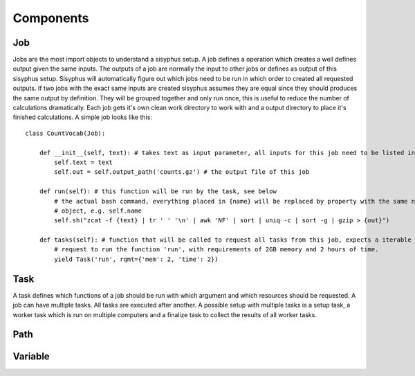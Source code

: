 ==========
Components
==========

Job
---

Jobs are the most import objects to understand a sisyphus setup.
A job defines a operation which creates a well defines output given the same inputs.
The outputs of a job are normally the input to other jobs or defines as output of this sisyphus setup.
Sisyphus will automatically figure out which jobs need to be run in which order to created all requested outputs.
If two jobs with the exact same inputs are created sisyphus assumes they are equal since they should produces the same output by definition.
They will be grouped together and only run once, this is useful to reduce the number of calculations dramatically.
Each job gets it's own clean work directory to work with and a output directory to place it's finished calculations.
A simple job looks like this::

  class CountVocab(Job):

      def __init__(self, text): # takes text as input parameter, all inputs for this job need to be listed in the __init__ function
          self.text = text
          self.out = self.output_path('counts.gz') # the output file of this job

      def run(self): # this function will be run by the task, see below
          # the actual bash command, everything placed in {name} will be replaced by property with the same name of this
          # object, e.g. self.name
          self.sh("zcat -f {text} | tr ' ' '\n' | awk 'NF' | sort | uniq -c | sort -g | gzip > {out}")

      def tasks(self): # function that will be called to request all tasks from this job, expects a iterable
          # request to run the function 'run', with requirements of 2GB memory and 2 hours of time.
          yield Task('run', rqmt={'mem': 2, 'time': 2})


Task
----

A task defines which functions of a job should be run with which argument and which resources should be requested.
A job can have multiple tasks.
All tasks are executed after another.
A possible setup with multiple tasks is a setup task, a worker task which is run on multiple computers and a finalize task to collect the results of all worker tasks.


Path
----



Variable
--------


